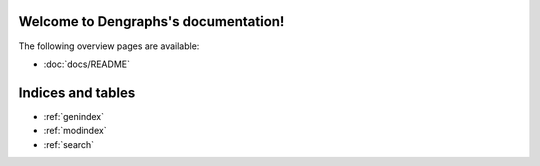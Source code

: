 Welcome to Dengraphs's documentation!
=====================================

The following overview pages are available:

* :doc:`docs/README`


Indices and tables
==================

* :ref:`genindex`
* :ref:`modindex`
* :ref:`search`

